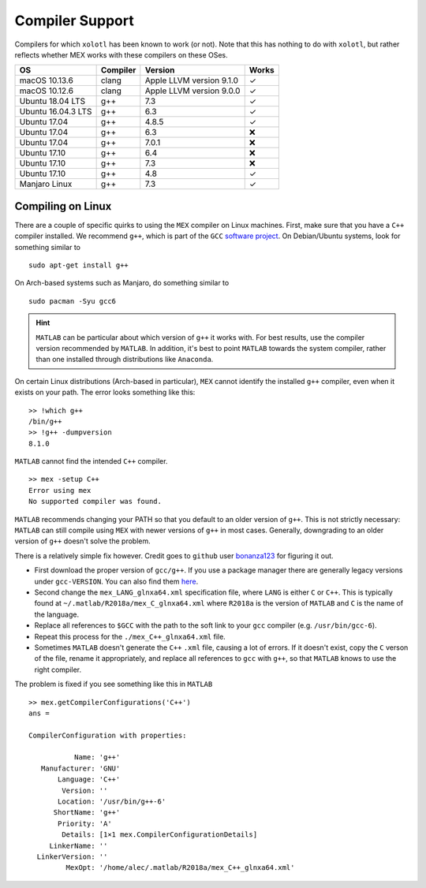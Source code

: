 .. set up matlab code highlighting
.. highlight:: matlab

.. set up referencing
.. _compilers:
Compiler Support
================

Compilers for which ``xolotl`` has been known to work (or not). Note that this has nothing to do with ``xolotl``, but rather reflects whether MEX works with these compilers on these OSes.

=================== ============ ============================ ======
 **OS**             **Compiler**     **Version**              **Works**
 macOS 10.13.6        clang        Apple LLVM version 9.1.0    ✓
 macOS 10.12.6        clang        Apple LLVM version 9.0.0    ✓
 Ubuntu 18.04 LTS     g++          7.3                         ✓
 Ubuntu 16.04.3 LTS   g++          6.3                         ✓
 Ubuntu 17.04         g++          4.8.5                       ✓
 Ubuntu 17.04         g++          6.3                         ❌
 Ubuntu 17.04         g++          7.0.1                       ❌
 Ubuntu 17.10         g++          6.4                         ❌
 Ubuntu 17.10         g++          7.3                         ❌
 Ubuntu 17.10         g++          4.8                         ✓
 Manjaro Linux        g++          7.3                         ✓
=================== ============ ============================ ======

Compiling on Linux
^^^^^^^^^^^^^^^^^^

There are a couple of specific quirks to using the ``MEX`` compiler on Linux machines.
First, make sure that you have a ``C++`` compiler installed. We recommend ``g++``, which
is part of the ``GCC`` `software project`__. On Debian/Ubuntu systems, look for something similar to ::

  sudo apt-get install g++

On Arch-based systems such as Manjaro, do something similar to ::

  sudo pacman -Syu gcc6

.. hint::

  ``MATLAB`` can be particular about which version of ``g++`` it works with. For best results, use
  the compiler version recommended by ``MATLAB``. In addition, it's best to point ``MATLAB`` towards
  the system compiler, rather than one installed through distributions like ``Anaconda``.

__ https://gcc.gnu.org/

On certain Linux distributions (Arch-based in particular), ``MEX`` cannot identify
the installed ``g++`` compiler, even when it exists on your path. The error
looks something like this: ::

  >> !which g++
  /bin/g++
  >> !g++ -dumpversion
  8.1.0

``MATLAB`` cannot find the intended ``C++`` compiler. ::

  >> mex -setup C++
  Error using mex
  No supported compiler was found.

``MATLAB`` recommends changing your PATH so that you default to an older version
of ``g++``. This is not strictly necessary: ``MATLAB`` can still compile using ``MEX``
with newer versions of ``g++`` in most cases. Generally, downgrading to an older
version of ``g++`` doesn't solve the problem.

There is a relatively simple fix however. Credit goes to ``github`` user bonanza123_
for figuring it out.

.. _bonanza123: https://gist.github.com/bonanza123/
.. _here: https://gcc.gnu.org/


* First download the proper version of ``gcc/g++``. If you use a package manager there are generally legacy versions under ``gcc-VERSION``. You can also find them here_.
* Second change the ``mex_LANG_glnxa64.xml`` specification file, where ``LANG`` is either ``C`` or ``C++``. This is typically found at ``~/.matlab/R2018a/mex_C_glnxa64.xml`` where ``R2018a`` is the version of ``MATLAB`` and ``C`` is the name of the language.
* Replace all references to ``$GCC`` with the path to the soft link to your ``gcc`` compiler (e.g. ``/usr/bin/gcc-6``).
* Repeat this process for the ``./mex_C++_glnxa64.xml`` file.
* Sometimes ``MATLAB`` doesn't generate the ``C++`` ``.xml`` file, causing a lot of errors. If it doesn't exist, copy the ``C`` verson of the file, rename it appropriately, and replace all references to ``gcc`` with ``g++``, so that ``MATLAB`` knows to use the right compiler.


The problem is fixed if you see something like this in ``MATLAB`` ::

  >> mex.getCompilerConfigurations('C++')
  ans =

  CompilerConfiguration with properties:

             Name: 'g++'
     Manufacturer: 'GNU'
         Language: 'C++'
          Version: ''
         Location: '/usr/bin/g++-6'
        ShortName: 'g++'
         Priority: 'A'
          Details: [1×1 mex.CompilerConfigurationDetails]
       LinkerName: ''
    LinkerVersion: ''
           MexOpt: '/home/alec/.matlab/R2018a/mex_C++_glnxa64.xml'
